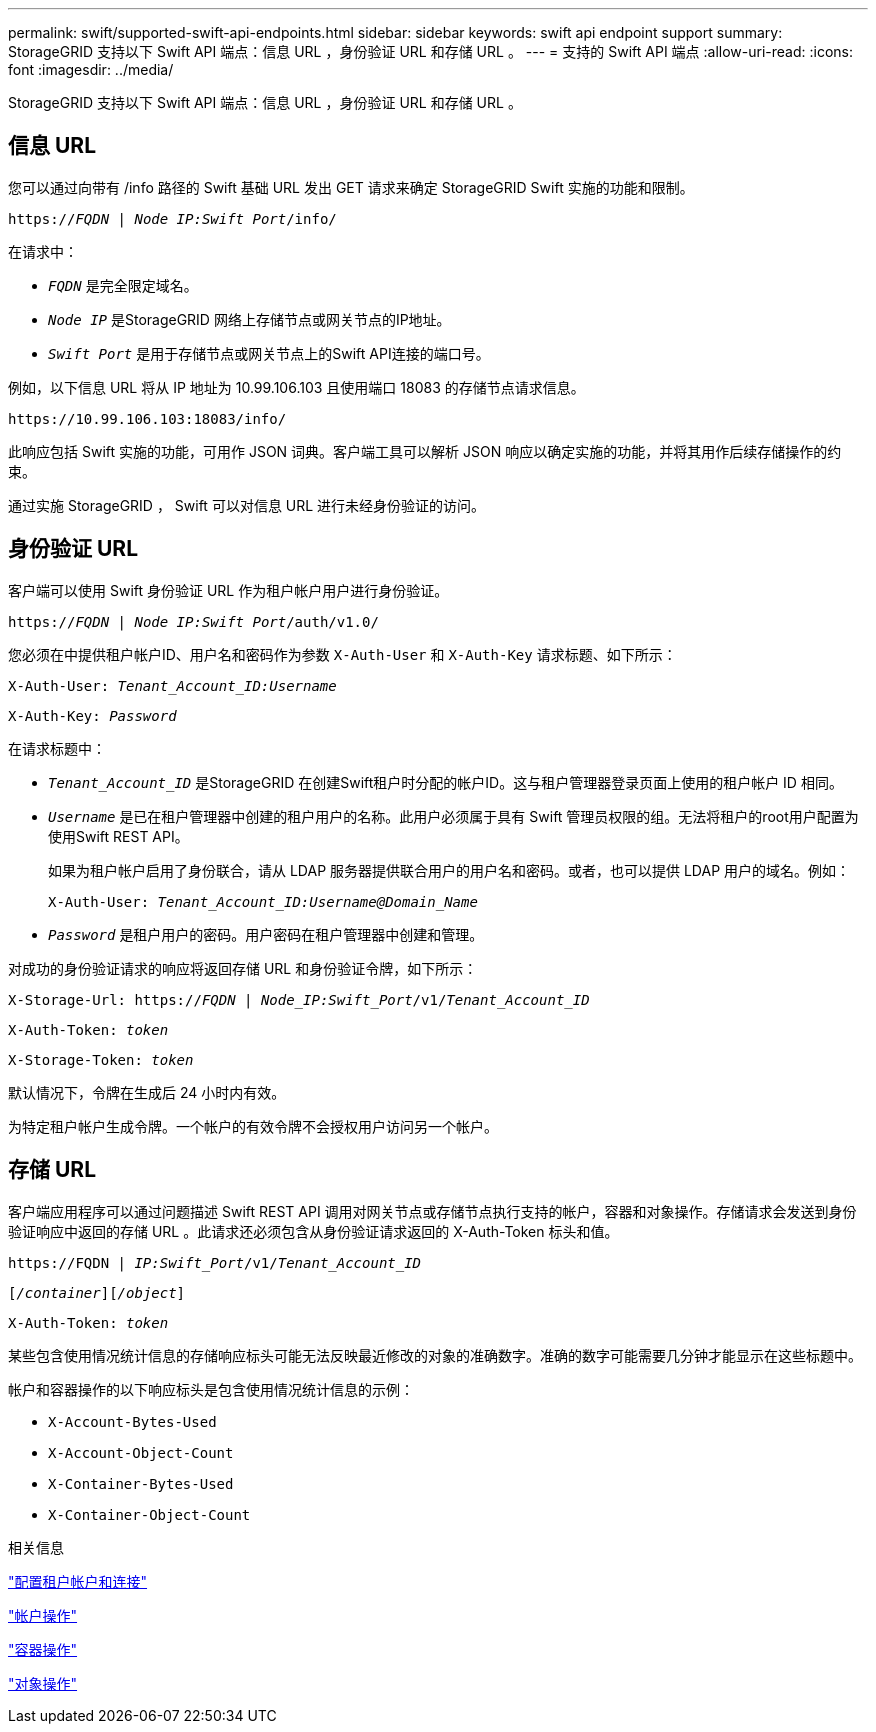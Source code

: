 ---
permalink: swift/supported-swift-api-endpoints.html 
sidebar: sidebar 
keywords: swift api endpoint support 
summary: StorageGRID 支持以下 Swift API 端点：信息 URL ，身份验证 URL 和存储 URL 。 
---
= 支持的 Swift API 端点
:allow-uri-read: 
:icons: font
:imagesdir: ../media/


[role="lead"]
StorageGRID 支持以下 Swift API 端点：信息 URL ，身份验证 URL 和存储 URL 。



== 信息 URL

您可以通过向带有 /info 路径的 Swift 基础 URL 发出 GET 请求来确定 StorageGRID Swift 实施的功能和限制。

`https://_FQDN_ | _Node IP:Swift Port_/info/`

在请求中：

* `_FQDN_` 是完全限定域名。
* `_Node IP_` 是StorageGRID 网络上存储节点或网关节点的IP地址。
* `_Swift Port_` 是用于存储节点或网关节点上的Swift API连接的端口号。


例如，以下信息 URL 将从 IP 地址为 10.99.106.103 且使用端口 18083 的存储节点请求信息。

`\https://10.99.106.103:18083/info/`

此响应包括 Swift 实施的功能，可用作 JSON 词典。客户端工具可以解析 JSON 响应以确定实施的功能，并将其用作后续存储操作的约束。

通过实施 StorageGRID ， Swift 可以对信息 URL 进行未经身份验证的访问。



== 身份验证 URL

客户端可以使用 Swift 身份验证 URL 作为租户帐户用户进行身份验证。

`https://_FQDN_ | _Node IP:Swift Port_/auth/v1.0/`

您必须在中提供租户帐户ID、用户名和密码作为参数 `X-Auth-User` 和 `X-Auth-Key` 请求标题、如下所示：

`X-Auth-User: _Tenant_Account_ID:Username_`

`X-Auth-Key: _Password_`

在请求标题中：

* `_Tenant_Account_ID_` 是StorageGRID 在创建Swift租户时分配的帐户ID。这与租户管理器登录页面上使用的租户帐户 ID 相同。
* `_Username_` 是已在租户管理器中创建的租户用户的名称。此用户必须属于具有 Swift 管理员权限的组。无法将租户的root用户配置为使用Swift REST API。
+
如果为租户帐户启用了身份联合，请从 LDAP 服务器提供联合用户的用户名和密码。或者，也可以提供 LDAP 用户的域名。例如：

+
`X-Auth-User: _Tenant_Account_ID:Username@Domain_Name_`

* `_Password_` 是租户用户的密码。用户密码在租户管理器中创建和管理。


对成功的身份验证请求的响应将返回存储 URL 和身份验证令牌，如下所示：

`X-Storage-Url: https://_FQDN_ | _Node_IP:Swift_Port_/v1/_Tenant_Account_ID_`

`X-Auth-Token: _token_`

`X-Storage-Token: _token_`

默认情况下，令牌在生成后 24 小时内有效。

为特定租户帐户生成令牌。一个帐户的有效令牌不会授权用户访问另一个帐户。



== 存储 URL

客户端应用程序可以通过问题描述 Swift REST API 调用对网关节点或存储节点执行支持的帐户，容器和对象操作。存储请求会发送到身份验证响应中返回的存储 URL 。此请求还必须包含从身份验证请求返回的 X-Auth-Token 标头和值。

`\https://FQDN | _IP:Swift_Port_/v1/_Tenant_Account_ID_`

`[_/container_][_/object_]`

`X-Auth-Token: _token_`

某些包含使用情况统计信息的存储响应标头可能无法反映最近修改的对象的准确数字。准确的数字可能需要几分钟才能显示在这些标题中。

帐户和容器操作的以下响应标头是包含使用情况统计信息的示例：

* `X-Account-Bytes-Used`
* `X-Account-Object-Count`
* `X-Container-Bytes-Used`
* `X-Container-Object-Count`


.相关信息
link:configuring-tenant-accounts-and-connections.html["配置租户帐户和连接"]

link:account-operations.html["帐户操作"]

link:container-operations.html["容器操作"]

link:object-operations.html["对象操作"]
